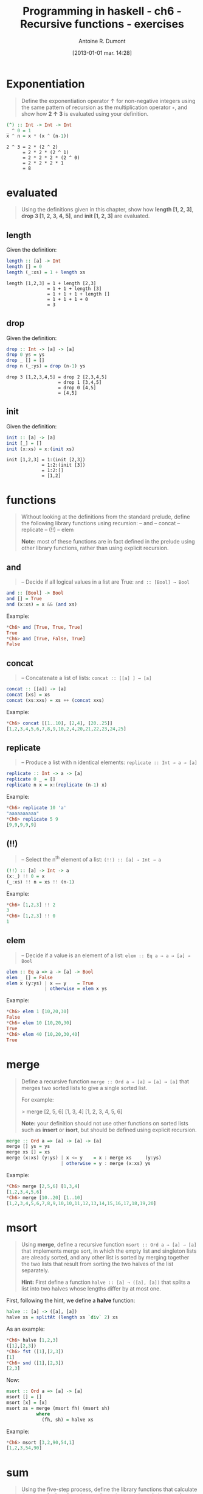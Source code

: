 #+BLOG: tony-blog
#+POSTID: 835
#+DATE: [2013-01-01 mar. 14:28]
#+TITLE: Programming in haskell - ch6 - Recursive functions - exercises
#+AUTHOR: Antoine R. Dumont
#+OPTIONS: toc:2
#+TAGS: haskell, exercises, functional-programming, recursion
#+CATEGORY: haskell, exercises, functional-programming
#+DESCRIPTION: Learning haskell and solving problems using reasoning and 'repl'ing
#+STARTUP: indent
#+STARTUP: hidestars

* Exponentiation

#+begin_quote
Define the exponentiation operator ↑ for non-negative integers using the
same pattern of recursion as the multiplication operator =∗=, and show how *2 ↑ 3* is evaluated using your definition.
#+end_quote

#+begin_src haskell
(^) :: Int -> Int -> Int
_ ^ 0 = 1
x ^ n = x * (x ^ (n-1))
#+end_src

#+begin_src text
2 ^ 3 = 2 * (2 ^ 2)
      = 2 * 2 * (2 ^ 1)
      = 2 * 2 * 2 * (2 ^ 0)
      = 2 * 2 * 2 * 1
      = 8
#+end_src

* evaluated

#+begin_quote
Using the definitions given in this chapter, show how *length [1, 2, 3]*,
*drop 3 [1, 2, 3, 4, 5]*, and *init [1, 2, 3]* are evaluated.
#+end_quote

** length
Given the definition:
#+begin_src haskell
length :: [a] -> Int
length [] = 0
length (_:xs) = 1 + length xs
#+end_src

#+begin_src text
length [1,2,3] = 1 + length [2,3]
               = 1 + 1 + length [3]
               = 1 + 1 + 1 + length []
               = 1 + 1 + 1 + 0
               = 3
#+end_src

** drop
Given the definition:
#+begin_src haskell
drop :: Int -> [a] -> [a]
drop 0 ys = ys
drop _ [] = []
drop n (_:ys) = drop (n-1) ys
#+end_src

#+begin_src text
drop 3 [1,2,3,4,5] = drop 2 [2,3,4,5]
                   = drop 1 [3,4,5]
                   = drop 0 [4,5]
                   = [4,5]
#+end_src

** init
Given the definition:
#+begin_src haskell
init :: [a] -> [a]
init [_] = []
init (x:xs) = x:(init xs)
#+end_src

#+begin_src text
init [1,2,3] = 1:(init [2,3])
             = 1:2:(init [3])
             = 1:2:[]
             = [1,2]
#+end_src
* functions
#+begin_quote
Without looking at the definitions from the standard prelude, define the
following library functions using recursion:
-- and
-- concat
-- replicate
-- (!!)
-- elem

*Note:* most of these functions are in fact defined in the prelude using other
library functions, rather than using explicit recursion.
#+end_quote

** *and*
#+begin_quote
-- Decide if all logical values in a list are True: =and :: [Bool] → Bool=
#+end_quote

#+begin_src haskell
and :: [Bool] -> Bool
and [] = True
and (x:xs) = x && (and xs)
#+end_src

Example:
#+begin_src haskell
*Ch6> and [True, True, True]
True
*Ch6> and [True, False, True]
False
#+end_src

** *concat*
#+begin_quote
-- Concatenate a list of lists: =concat :: [[a] ] → [a]=
#+end_quote

#+begin_src haskell
concat :: [[a]] -> [a]
concat [xs] = xs
concat (xs:xxs) = xs ++ (concat xxs)
#+end_src

Example:
#+begin_src haskell
*Ch6> concat [[1..10], [2,4], [20..25]]
[1,2,3,4,5,6,7,8,9,10,2,4,20,21,22,23,24,25]
#+end_src
** *replicate*
#+begin_quote
-- Produce a list with n identical elements: =replicate :: Int → a → [a]= \\
#+end_quote

#+begin_src haskell
replicate :: Int -> a -> [a]
replicate 0 _ = []
replicate n x = x:(replicate (n-1) x)
#+end_src

Example:
#+begin_src haskell
*Ch6> replicate 10 'a'
"aaaaaaaaaa"
*Ch6> replicate 5 9
[9,9,9,9,9]
#+end_src
** *(!!)*
#+begin_quote
-- Select the n^th element of a list: =(!!) :: [a] → Int → a= \\
#+end_quote

#+begin_src haskell
(!!) :: [a] -> Int -> a
(x:_) !! 0 = x
(_:xs) !! n = xs !! (n-1)
#+end_src

Example:
#+begin_src haskell
*Ch6> [1,2,3] !! 2
3
*Ch6> [1,2,3] !! 0
1
#+end_src

** *elem*
#+begin_quote
-- Decide if a value is an element of a list: =elem :: Eq a ⇒ a → [a] → Bool= \\
#+end_quote

#+begin_src haskell
elem :: Eq a => a -> [a] -> Bool
elem _ [] = False
elem x (y:ys) | x == y    = True
              | otherwise = elem x ys
#+end_src

Example:
#+begin_src haskell
*Ch6> elem 1 [10,20,30]
False
*Ch6> elem 10 [10,20,30]
True
*Ch6> elem 40 [10,20,30,40]
True
#+end_src

* merge
#+begin_quote
Define a recursive function =merge :: Ord a ⇒ [a] → [a] → [a]= that
merges two sorted lists to give a single sorted list.

For example:

> merge [2, 5, 6] [1, 3, 4]
[1, 2, 3, 4, 5, 6]

*Note:* your definition should not use other functions on sorted lists such as
*insert* or *isort*, but should be defined using explicit recursion.
#+end_quote

#+begin_src haskell
merge :: Ord a => [a] -> [a] -> [a]
merge [] ys = ys
merge xs [] = xs
merge (x:xs) (y:ys) | x <= y    = x : merge xs     (y:ys)
                    | otherwise = y : merge (x:xs) ys
#+end_src

Example:
#+begin_src haskell
*Ch6> merge [2,5,6] [1,3,4]
[1,2,3,4,5,6]
*Ch6> merge [10..20] [1..10]
[1,2,3,4,5,6,7,8,9,10,10,11,12,13,14,15,16,17,18,19,20]
#+end_src

* msort
#+begin_quote
Using *merge*, define a recursive function =msort :: Ord a ⇒ [a] → [a]= that
implements merge sort, in which the empty list and singleton lists are already
sorted, and any other list is sorted by merging together the two lists that
result from sorting the two halves of the list separately.

*Hint:*
First define a function =halve :: [a] → ([a], [a])= that splits a list into
two halves whose lengths differ by at most one.
#+end_quote

First, following the hint, we define a *halve* function:
#+begin_src haskell
halve :: [a] -> ([a], [a])
halve xs = splitAt (length xs `div` 2) xs
#+end_src

As an example:
#+begin_src haskell
*Ch6> halve [1,2,3]
([1],[2,3])
*Ch6> fst ([1],[2,3])
[1]
*Ch6> snd ([1],[2,3])
[2,3]
#+end_src

Now:
#+begin_src haskell
msort :: Ord a => [a] -> [a]
msort [] = []
msort [x] = [x]
msort xs = merge (msort fh) (msort sh)
           where
             (fh, sh) = halve xs
#+end_src

Example:
#+begin_src haskell
*Ch6> msort [3,2,90,54,1]
[1,2,3,54,90]
#+end_src

* sum
#+begin_quote
Using the five-step process, define the library functions that calculate the
*sum* of a list of numbers, *take* a given number of elements from the start of
a list, and select the *last* element of a non-empty list.
#+end_quote

** *sum*
#+begin_quote
Calculate the *sum* of a list of numbers.
#+end_quote

*** Step 1 - define the types
#+begin_src haskell
sum :: Num a => [a] -> a
#+end_src
*** Step 2 - enumerate the cases
Then what are the cases:
#+begin_src haskell
sum []
sum (x:xs)
#+end_src
*** Step 3 - Define the simple case
Then defining it:
#+begin_src haskell
sum [] = 0
#+end_src

0 is the identity of the sum.
*** Step 4 - Define the other cases
#+begin_src haskell
sum (x:xs) = x + sum xs
#+end_src
*** Step 5 - Generalise and simplify

First, what do we got?

#+begin_src haskell
sum :: Num a => [a] -> a
sum [] = 0
sum (x:xs) = x + sum xs
#+end_src

This follows the same recursion pattern that the one for *product*, which is encapsulated in the *foldr* function, thus simplifying gives:
#+begin_src haskell
sum :: Num a => [a] -> a
sum = foldr (+) 0
#+end_src

Example:
#+begin_src haskell
*Ch6> summ [3,2,90,54,1]
150
#+end_src

** *take*
#+begin_quote
*take* a given number of elements.
#+end_quote


*** Step 1 - define the types
#+begin_src haskell
take :: Int -> [a] -> [a]
#+end_src
*** Step 2 - enumerate the cases
Then what are the cases:
- we take no elements in any list
- or we take some elements in an empty list.

#+begin_src haskell
take 0 _ =
take _ [] =
#+end_src
*** Step 3 - Define the simple case
Either way, we return an empty list.
#+begin_src haskell
take 0 _ = []
take _ [] = []
#+end_src
*** Step 4 - Define the other cases
We take the head of the list, it becomes the head of a new list.
The tail of the list is made by taking *n-1* elements in *xs*.
#+begin_src haskell
take n (x:xs) = x : (take (n-1) xs)
#+end_src
*** Step 5 - Generalise and simplify
First, what do we got?

#+begin_src haskell
take :: Int -> [a] -> [a]
take 0 _ = []
take _ [] = []
take n (x:xs) = x : (take (n-1) xs)
#+end_src

Example:
#+begin_src haskell
*Ch6> take 0 [1..10]
[]
*Ch6> take 10 []
[]
*Ch6> take 3 [1..10]
[1,2,3]
#+end_src

** *last*
#+begin_quote
Select the *last* element of a non empty list.
#+end_quote

*** Step 1 - define the types
#+begin_src haskell
last :: [a] -> a
#+end_src

*** Step 2 - enumerate the cases
Then what are the cases:
#+begin_src haskell
last []
last [x]
#+end_src
*** Step 3 - Define the simple case
Then defining it:
#+begin_src haskell
last [] = []
last [x] = x
#+end_src
*** Step 4 - Define the other cases
#+begin_src haskell
last (_:xs) = last xs
#+end_src
*** Step 5 - Generalise and simplify
First, what do we got?

#+begin_src haskell
last :: [a] -> a
last [x] = x
last (x:xs) = last xs
#+end_src

Example:
#+begin_src haskell
*Ch6> last [1..10]
10
#+end_src
